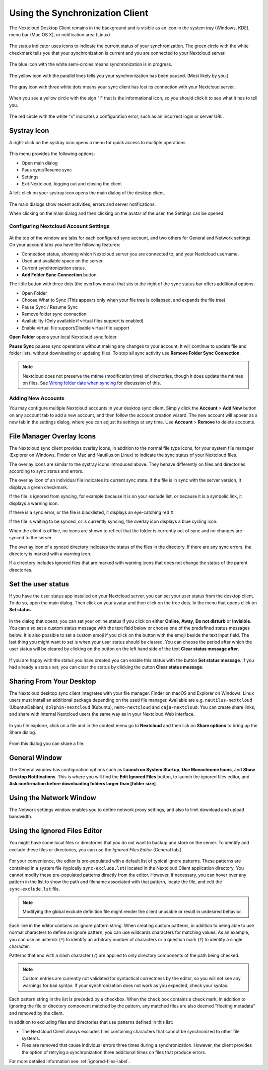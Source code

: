 ================================
Using the Synchronization Client
================================

.. index:: navigating, usage

The Nextcloud Desktop Client remains in the background and is visible as an icon
in the system tray (Windows, KDE), menu bar (Mac OS X), or notification area
(Linux).

.. figure:: images/icon.png
   :alt: Status icon, green circle and white checkmark

The status indicator uses icons to indicate the current status of your
synchronization. The green circle with the white checkmark tells you that your
synchronization is current and you are connected to your Nextcloud server.

.. figure:: images/icon-syncing.png
   :alt: Status icon, blue circle and white semi-circles

The blue icon with the white semi-circles means synchronization is in progress.

.. figure:: images/icon-paused.png
   :alt: Status icon, yellow circle and vertical parallel
    lines

The yellow icon with the parallel lines tells you your synchronization
has been paused. (Most likely by you.)

.. figure:: images/icon-offline.png
   :alt: Status icon, gray circle and three horizontal
    white dots

The gray icon with three white dots means your sync client has lost its
connection with your Nextcloud server.

.. figure:: images/icon-information.png
   :alt: Status icon, sign "!" in yellow circle

When you see a yellow circle with the sign "!" that is the informational icon,
so you should click it to see what it has to tell you.

.. figure:: images/icon-error.png
   :alt: Status icon, red circle and white x

The red circle with the white "x" indicates a configuration error, such as an
incorrect login or server URL.

Systray Icon
------------

A right-click on the systray icon opens a menu for quick access to multiple
operations.

.. figure:: images/traymenu.png
   :alt: the right-click sync client menu

This menu provides the following options:

* Open main dialog
* Paus sync/Resume sync
* Settings
* Exit Nextcloud, logging out and closing the client

A left-click on your systray icon opens the main dialog of the desktop client.

.. figure:: images/main_dialog.png
   :alt: Main dialog

The main dialogs show recent activities, errors and server notifications.

When clicking on the main dialog and then clicking on the avatar of the user, the Settings can be opened.

Configuring Nextcloud Account Settings
^^^^^^^^^^^^^^^^^^^^^^^^^^^^^^^^^^^^^^

.. index:: account settings, user, password, Server URL

.. figure:: images/settingsdialog.png
   :alt: Main dialog

At the top of the window are tabs for each configured sync account, and two
others for General and Network settings. On your account tabs you
have the following features:

* Connection status, showing which Nextcloud server you are connected to, and
  your Nextcloud username.
* Used and available space on the server.
* Current synchronization status.
* **Add Folder Sync Connection** button.

The little button with three dots (the overflow menu) that sits to the right of
the sync status bar offers additional options:

* Open Folder
* Choose What to Sync (This appears only when your file tree is collapsed, and
  expands the file tree)
* Pause Sync / Resume Sync
* Remove folder sync connection
* Availability (Only available if virtual files support is enabled)
* Enable virtual file support/Disable virtual file support

**Open Folder** opens your local Nextcloud sync folder.

**Pause Sync** pauses sync operations without making any changes to your
account. It will continue to update file and folder lists, without
downloading or updating files. To stop all sync activity use **Remove
Folder Sync Connection**.

.. figure:: images/general_settings_folder_context_menu.png
   :alt: Extra options for sync operations

.. note:: Nextcloud does not preserve the mtime (modification time) of
   directories, though it does update the mtimes on files. See
   `Wrong folder date when syncing
   <https://github.com/owncloud/core/issues/7009>`_ for discussion of this.

Adding New Accounts
^^^^^^^^^^^^^^^^^^^

You may configure multiple Nextcloud accounts in your desktop sync client. Simply
click the **Account** > **Add New** button on any account tab to add a new
account, and then follow the account creation wizard. The new account will
appear as a new tab in the settings dialog, where you can adjust its settings at
any time. Use **Account** > **Remove** to delete accounts.

File Manager Overlay Icons
--------------------------

The Nextcloud sync client provides overlay icons, in addition to the normal file
type icons, for your system file manager (Explorer on Windows, Finder on Mac and
Nautilus on Linux) to indicate the sync status of your Nextcloud files.

The overlay icons are similar to the systray icons introduced above. They
behave differently on files and directories according to sync status
and errors.

The overlay icon of an individual file indicates its current sync state. If the
file is in sync with the server version, it displays a green checkmark.

If the file is ignored from syncing, for example because it is on your
exclude list, or because it is a symbolic link, it displays a warning icon.

If there is a sync error, or the file is blacklisted, it displays an
eye-catching red X.

If the file is waiting to be synced, or is currently syncing, the overlay
icon displays a blue cycling icon.

When the client is offline, no icons are shown to reflect that the
folder is currently out of sync and no changes are synced to the server.

The overlay icon of a synced directory indicates the status of the files in the
directory. If there are any sync errors, the directory is marked with a warning
icon.

If a directory includes ignored files that are marked with warning icons
that does not change the status of the parent directories.

Set the user status
-------------------

If you have the user status app installed on your Nextcloud server,
you can set your user status from the desktop client. To do so, open
the main dialog. Then click on your avatar and then click on the tree
dots. In the menu that opens click on **Set status**.

.. figure:: images/user_status_selector_main_dialog.png
   :alt: Open user status dialog from main dialog.

In the dialog that opens, you can set your online status if
you click on either **Online**, **Away**, **Do not disturb** or
**Invisible**. You can also set a custom status message with the text
field below or choose one of the predefined status messages below. It
is also possible to set a custom emoji if you click on the button with
the emoji beside the text input field. The last thing you might want
to set is when your user status should be cleared. You can choose the
period after which the user status will be cleared by clicking on the
button on the left hand side of the text **Clear status message after**.

.. figure:: images/user_status-selector_dialog.png
   :alt: Dialog to set user status.

If you are happy with the status you have created you can enable this
status with the button **Set status message**. If you had already a
status set, you can clear the status by clicking the cutton **Clear
status message**.

Sharing From Your Desktop
-------------------------

The Nextcloud desktop sync client integrates with your file manager. Finder on
macOS and Explorer on Windows. Linux users must install an additional package 
depending on the used file manager. Available are e.g. ``nautilus-nextcloud`` 
(Ubuntu/Debian), ``dolphin-nextcloud`` (Kubuntu), ``nemo-nextcloud`` and 
``caja-nextcloud``. You can create  share links, and share with internal 
Nextcloud users the same way as in your Nextcloud Web interface.

.. figure:: images/mac-share.png
   :alt: Sync client integration in Windows Explorer.

In you file explorer, click on a file and in the context menu go to
**Nextcloud** and then lick on **Share options** to bring up the Share
dialog.

.. figure:: images/share_context_menu.png
   :alt: Sharing from Windows Explorer.

From this dialog you can share a file.

.. figure:: images/share_dialog.png
   :alt: Share dialog


General Window
--------------

The General window has configuration options such as **Launch on System
Startup**, **Use Monochrome Icons**, and **Show Desktop Notifications**. This
is where you will find the **Edit Ignored Files** button, to launch the ignored
files editor, and **Ask confirmation before downloading
folders larger than [folder size]**.

.. figure:: images/settings_general.png
   :alt: General window contains configuration options.

Using the Network Window
------------------------

.. index:: proxy settings, SOCKS, bandwith, throttling, limiting

The Network settings window enables you to define network proxy settings, and
also to limit download and upload bandwidth.

.. figure:: images/settings_network.png

.. _usingIgnoredFilesEditor-label:

Using the Ignored Files Editor
------------------------------

.. index:: ignored files, exclude files, pattern

You might have some local files or directories that you do not want to backup
and store on the server. To identify and exclude these files or directories, you
can use the *Ignored Files Editor* (General tab.)

.. figure:: images/ignored_files_editor.png

For your convenience, the editor is pre-populated with a default list of
typical
ignore patterns. These patterns are contained in a system file (typically
``sync-exclude.lst``) located in the Nextcloud Client application directory. You
cannot modify these pre-populated patterns directly from the editor. However,
if
necessary, you can hover over any pattern in the list to show the path and
filename associated with that pattern, locate the file, and edit the
``sync-exclude.lst`` file.

.. note:: Modifying the global exclude definition file might render the client
   unusable or result in undesired behavior.

Each line in the editor contains an ignore pattern string. When creating custom
patterns, in addition to being able to use normal characters to define an
ignore pattern, you can use wildcards characters for matching values.  As an
example, you can use an asterisk (``*``) to identify an arbitrary number of
characters or a question mark (``?``) to identify a single character.

Patterns that end with a slash character (``/``) are applied to only directory
components of the path being checked.

.. note:: Custom entries are currently not validated for syntactical
   correctness by the editor, so you will not see any warnings for bad
   syntax. If your synchronization does not work as you expected, check your
   syntax.

Each pattern string in the list is preceded by a checkbox. When the check box
contains a check mark, in addition to ignoring the file or directory component
matched by the pattern, any matched files are also deemed "fleeting metadata"
and removed by the client.

In addition to excluding files and directories that use patterns defined in
this list:

- The Nextcloud Client always excludes files containing characters that cannot
  be synchronized to other file systems.

- Files are removed that cause individual errors three times during a
  synchronization. However, the client provides the option of retrying a
  synchronization three additional times on files that produce errors.

For more detailed information see :ref:`ignored-files-label`.
